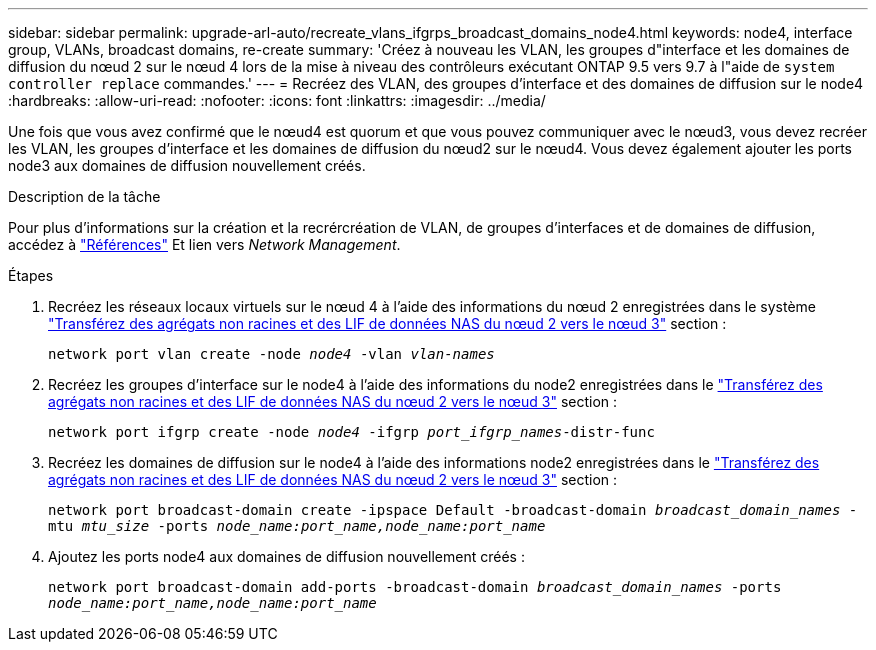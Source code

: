 ---
sidebar: sidebar 
permalink: upgrade-arl-auto/recreate_vlans_ifgrps_broadcast_domains_node4.html 
keywords: node4, interface group, VLANs, broadcast domains, re-create 
summary: 'Créez à nouveau les VLAN, les groupes d"interface et les domaines de diffusion du nœud 2 sur le nœud 4 lors de la mise à niveau des contrôleurs exécutant ONTAP 9.5 vers 9.7 à l"aide de `system controller replace` commandes.' 
---
= Recréez des VLAN, des groupes d'interface et des domaines de diffusion sur le node4
:hardbreaks:
:allow-uri-read: 
:nofooter: 
:icons: font
:linkattrs: 
:imagesdir: ../media/


[role="lead"]
Une fois que vous avez confirmé que le nœud4 est quorum et que vous pouvez communiquer avec le nœud3, vous devez recréer les VLAN, les groupes d'interface et les domaines de diffusion du nœud2 sur le nœud4. Vous devez également ajouter les ports node3 aux domaines de diffusion nouvellement créés.

.Description de la tâche
Pour plus d'informations sur la création et la recrércréation de VLAN, de groupes d'interfaces et de domaines de diffusion, accédez à link:other_references.html["Références"] Et lien vers _Network Management_.

.Étapes
. Recréez les réseaux locaux virtuels sur le nœud 4 à l'aide des informations du nœud 2 enregistrées dans le système link:relocate_non_root_aggr_nas_lifs_from_node2_to_node3.html["Transférez des agrégats non racines et des LIF de données NAS du nœud 2 vers le nœud 3"] section :
+
`network port vlan create -node _node4_ -vlan _vlan-names_`

. Recréez les groupes d'interface sur le node4 à l'aide des informations du node2 enregistrées dans le link:relocate_non_root_aggr_nas_lifs_from_node2_to_node3.html["Transférez des agrégats non racines et des LIF de données NAS du nœud 2 vers le nœud 3"] section :
+
`network port ifgrp create -node _node4_ -ifgrp _port_ifgrp_names_-distr-func`

. Recréez les domaines de diffusion sur le node4 à l'aide des informations node2 enregistrées dans le link:relocate_non_root_aggr_nas_lifs_from_node2_to_node3.html["Transférez des agrégats non racines et des LIF de données NAS du nœud 2 vers le nœud 3"] section :
+
`network port broadcast-domain create -ipspace Default -broadcast-domain _broadcast_domain_names_ -mtu _mtu_size_ -ports _node_name:port_name,node_name:port_name_`

. Ajoutez les ports node4 aux domaines de diffusion nouvellement créés :
+
`network port broadcast-domain add-ports -broadcast-domain _broadcast_domain_names_ -ports _node_name:port_name,node_name:port_name_`


